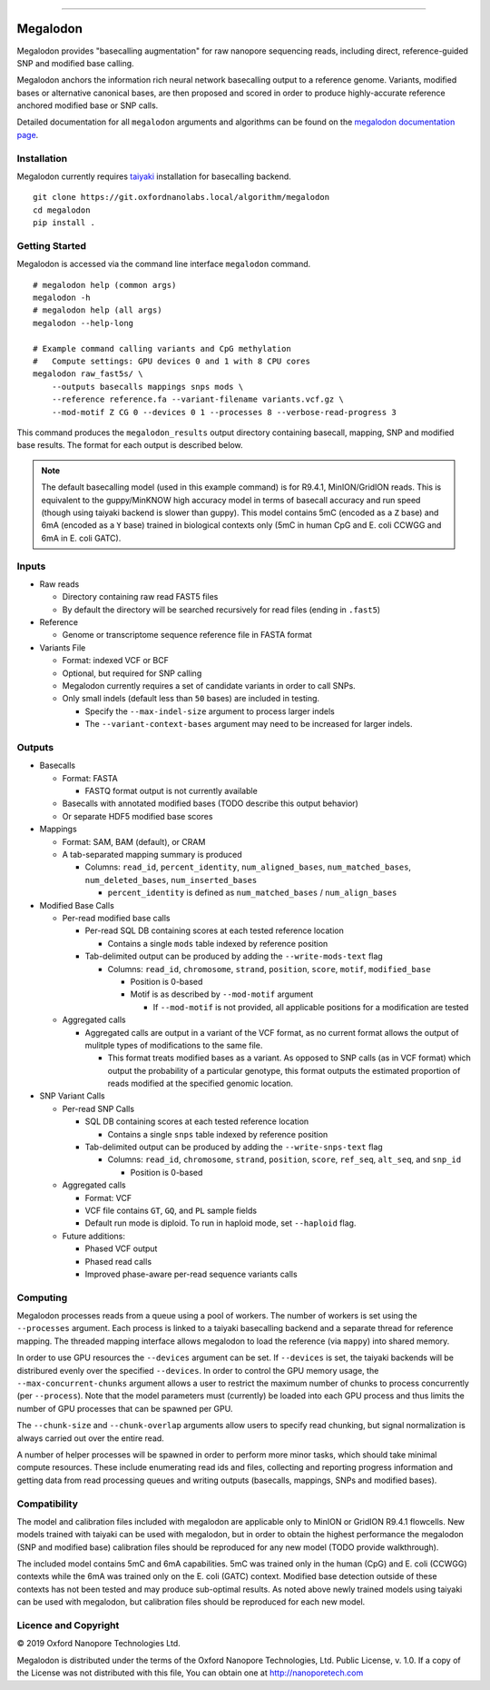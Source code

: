 .. image:: /ONT_logo.png
  :width: 800

******************

Megalodon
"""""""""

Megalodon provides "basecalling augmentation" for raw nanopore sequencing reads, including direct, reference-guided SNP and modified base calling.

Megalodon anchors the information rich neural network basecalling output to a reference genome.
Variants, modified bases or alternative canonical bases, are then proposed and scored in order to produce highly-accurate reference anchored modified base or SNP calls.

Detailed documentation for all ``megalodon`` arguments and algorithms can be found on the `megalodon documentation page <https://nanoporetech.github.io/megalodon/>`_.

Installation
------------

Megalodon currently requires `taiyaki <https://github.com/nanoporetech/taiyaki>`_ installation for basecalling backend.

::

    git clone https://git.oxfordnanolabs.local/algorithm/megalodon
    cd megalodon
    pip install .

Getting Started
---------------

Megalodon is accessed via the command line interface ``megalodon`` command.

::

    # megalodon help (common args)
    megalodon -h
    # megalodon help (all args)
    megalodon --help-long

    # Example command calling variants and CpG methylation
    #   Compute settings: GPU devices 0 and 1 with 8 CPU cores
    megalodon raw_fast5s/ \
        --outputs basecalls mappings snps mods \
        --reference reference.fa --variant-filename variants.vcf.gz \
        --mod-motif Z CG 0 --devices 0 1 --processes 8 --verbose-read-progress 3

This command produces the ``megalodon_results`` output directory containing basecall, mapping, SNP and modified base results.
The format for each output is described below.

.. note::

   The default basecalling model (used in this example command) is for R9.4.1, MinION/GridION reads.
   This is equivalent to the guppy/MinKNOW high accuracy model in terms of basecall accuracy and run speed (though using taiyaki backend is slower than guppy).
   This model contains 5mC (encoded as a ``Z`` base) and 6mA (encoded as a ``Y`` base) trained in biological contexts only (5mC in human CpG and E. coli CCWGG and 6mA in E. coli GATC).

Inputs
------

- Raw reads

  - Directory containing raw read FAST5 files
  - By default the directory will be searched recursively for read files (ending in ``.fast5``)
- Reference

  - Genome or transcriptome sequence reference file in FASTA format
- Variants File

  - Format: indexed VCF or BCF
  - Optional, but required for SNP calling
  - Megalodon currently requires a set of candidate variants in order to call SNPs.
  - Only small indels (default less than ``50`` bases) are included in testing.

    - Specify the ``--max-indel-size`` argument to process larger indels
    - The ``--variant-context-bases`` argument may need to be increased for larger indels.

Outputs
-------

- Basecalls

  - Format: FASTA

    - FASTQ format output is not currently available
  - Basecalls with annotated modified bases (TODO describe this output behavior)
  - Or separate HDF5 modified base scores
- Mappings

  - Format: SAM, BAM (default), or CRAM
  - A tab-separated mapping summary is produced

    - Columns: ``read_id``, ``percent_identity``, ``num_aligned_bases``, ``num_matched_bases``, ``num_deleted_bases``, ``num_inserted_bases``

      - ``percent_identity`` is defined as ``num_matched_bases`` / ``num_align_bases``
- Modified Base Calls

  - Per-read modified base calls

    - Per-read SQL DB containing scores at each tested reference location

      - Contains a single ``mods`` table indexed by reference position
    - Tab-delimited output can be produced by adding the ``--write-mods-text`` flag

      - Columns: ``read_id``, ``chromosome``, ``strand``, ``position``, ``score``, ``motif``, ``modified_base``

        - Position is 0-based
        - Motif is as described by ``--mod-motif`` argument

          - If ``--mod-motif`` is not provided, all applicable positions for a modification are tested
  - Aggregated calls

    - Aggregated calls are output in a variant of the VCF format, as no current format allows the output of mulitple types of modifications to the same file.

      - This format treats modified bases as a variant. As opposed to SNP calls (as in VCF format) which output the probability of a particular genotype, this format outputs the estimated proportion of reads modified at the specified genomic location.
- SNP Variant Calls

  - Per-read SNP Calls

    - SQL DB containing scores at each tested reference location

      - Contains a single ``snps`` table indexed by reference position
    - Tab-delimited output can be produced by adding the ``--write-snps-text`` flag

      - Columns: ``read_id``, ``chromosome``, ``strand``, ``position``, ``score``, ``ref_seq``, ``alt_seq``, and ``snp_id``

        - Position is 0-based
  - Aggregated calls

    - Format: VCF
    - VCF file contains ``GT``, ``GQ``, and ``PL`` sample fields
    - Default run mode is diploid. To run in haploid mode, set ``--haploid`` flag.
  - Future additions:

    - Phased VCF output
    - Phased read calls
    - Improved phase-aware per-read sequence variants calls

Computing
---------

Megalodon processes reads from a queue using a pool of workers.
The number of workers is set using the ``--processes`` argument.
Each process is linked to a taiyaki basecalling backend and a separate thread for reference mapping.
The threaded mapping interface allows megalodon to load the reference (via ``mappy``) into shared memory.

In order to use GPU resources the ``--devices`` argument can be set.
If ``--devices`` is set, the taiyaki backends will be distribured evenly over the specified ``--devices``.
In order to control the GPU memory usage, the ``--max-concurrent-chunks`` argument allows a user to restrict the maximum number of chunks to process concurrently (per ``--process``).
Note that the model parameters must (currently) be loaded into each GPU process and thus limits the number of GPU processes that can be spawned per GPU.

The ``--chunk-size`` and ``--chunk-overlap`` arguments allow users to specify read chunking, but signal normalization is always carried out over the entire read.

A number of helper processes will be spawned in order to perform more minor tasks, which should take minimal compute resources.
These include enumerating read ids and files, collecting and reporting progress information and getting data from read processing queues and writing outputs (basecalls, mappings, SNPs and modified bases).

Compatibility
-------------

The model and calibration files included with megalodon are applicable only to MinION or GridION R9.4.1 flowcells.
New models trained with taiyaki can be used with megalodon, but in order to obtain the highest performance the megalodon (SNP and modified base) calibration files should be reproduced for any new model (TODO provide walkthrough).

The included model contains 5mC and 6mA capabilities.
5mC was trained only in the human (CpG) and E. coli (CCWGG) contexts while the 6mA was trained only on the E. coli (GATC) context.
Modified base detection outside of these contexts has not been tested and may produce sub-optimal results.
As noted above newly trained models using taiyaki can be used with megalodon, but calibration files should be reproduced for each new model.


Licence and Copyright
---------------------

|copy| 2019 Oxford Nanopore Technologies Ltd.

.. |copy| unicode:: 0xA9 .. copyright sign

Megalodon is distributed under the terms of the Oxford Nanopore
Technologies, Ltd.  Public License, v. 1.0.  If a copy of the License
was not distributed with this file, You can obtain one at
http://nanoporetech.com
